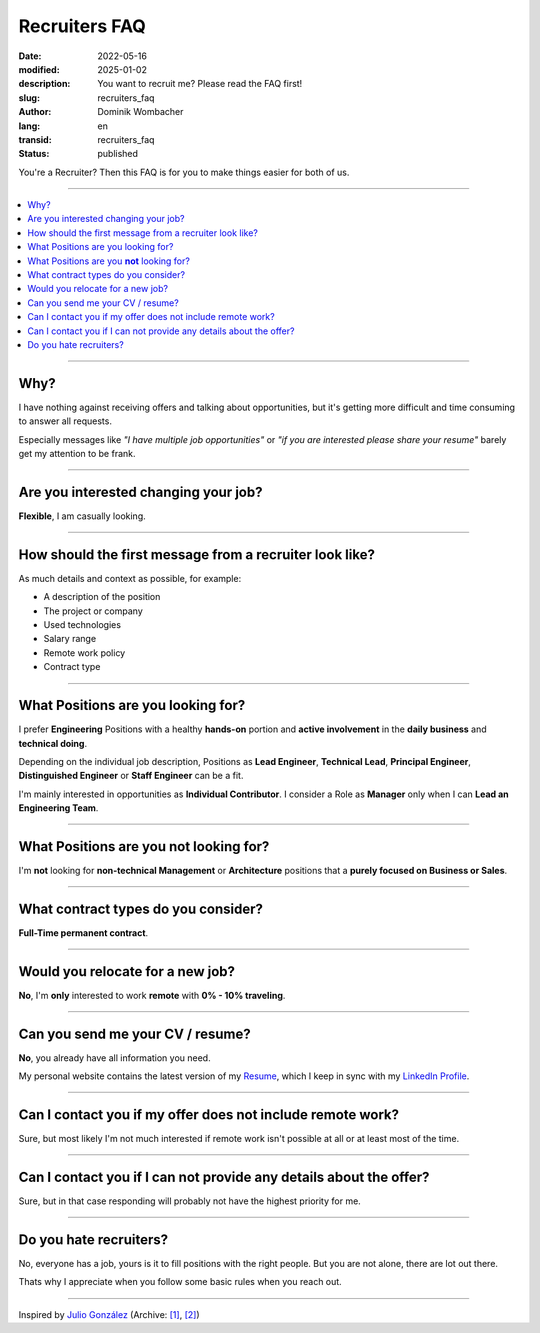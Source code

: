.. SPDX-FileCopyrightText: 2022-2025 Dominik Wombacher <dominik@wombacher.cc>
..
.. SPDX-License-Identifier: CC-BY-SA-4.0

Recruiters FAQ
##############

:date: 2022-05-16
:modified: 2025-01-02
:description: You want to recruit me? Please read the FAQ first!
:slug: recruiters_faq
:author: Dominik Wombacher
:lang: en
:transid: recruiters_faq
:status: published

You're a Recruiter? Then this FAQ is for you to make things easier for both of us.

----

.. contents::
        :local:

----

Why?
====

I have nothing against receiving offers and talking about opportunities,
but it's getting more difficult and time consuming to answer all requests.

Especially messages like *"I have multiple job opportunities"* or
*"if you are interested please share your resume"* barely get my attention to be frank.

----

Are you interested changing your job?
=====================================

**Flexible**, I am casually looking.

----

How should the first message from a recruiter look like?
========================================================

As much details and context as possible, for example:

- A description of the position
- The project or company
- Used technologies
- Salary range
- Remote work policy
- Contract type

----

What Positions are you looking for?
===================================

I prefer **Engineering** Positions with a healthy **hands-on** portion and
**active involvement** in the **daily business** and **technical doing**.

Depending on the individual job description, Positions as **Lead Engineer**, **Technical Lead**,
**Principal Engineer**, **Distinguished Engineer** or **Staff Engineer** can be a fit.

I'm mainly interested in opportunities as **Individual Contributor**.
I consider a Role as **Manager** only when I can **Lead an Engineering Team**.

----

What Positions are you **not** looking for?
===========================================

I'm **not** looking for **non-technical Management** or **Architecture**
positions that a **purely focused on Business or Sales**.

----

What contract types do you consider?
====================================

**Full-Time permanent contract**.

----

Would you relocate for a new job?
=================================

**No**, I'm **only** interested to work **remote** with **0% - 10% traveling**.

----

Can you send me your CV / resume?
=================================

**No**, you already have all information you need.

My personal website contains the latest version of my
`Resume <{filename}/pages/resume_en.rst>`_, which I keep in sync with my
`LinkedIn Profile <https://www.linkedin.com/in/dominik-wombacher/>`_.

----

Can I contact you if my offer does not include remote work?
===========================================================

Sure, but most likely I'm not much interested if remote work isn't possible at all or at least most of the time.

----

Can I contact you if I can not provide any details about the offer?
===================================================================

Sure, but in that case responding will probably not have the highest priority for me.

----

Do you hate recruiters?
=======================

No, everyone has a job, yours is it to fill positions with the right people.
But you are not alone, there are lot out there.

Thats why I appreciate when you follow some basic rules when you reach out.

----

Inspired by `Julio González <https://www.juliogonzalez.es/recruiters-faq>`__
(Archive: `[1] <https://web.archive.org/web/20210519033248/https://www.juliogonzalez.es/recruiters-faq>`__,
`[2] <https://archive.today/2022.05.16-205215/https://www.juliogonzalez.es/recruiters-faq>`__)
